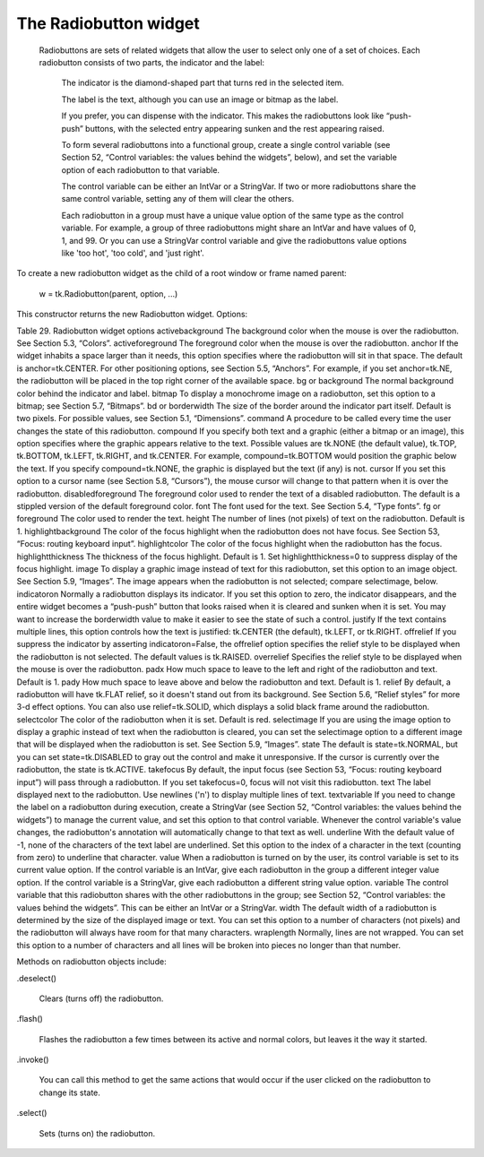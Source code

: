 **********************
The Radiobutton widget
**********************

 Radiobuttons are sets of related widgets that allow the user to select only one of a set of choices. Each radiobutton consists of two parts, the indicator and the label:

    The indicator is the diamond-shaped part that turns red in the selected item.

    The label is the text, although you can use an image or bitmap as the label.

    If you prefer, you can dispense with the indicator. This makes the radiobuttons look like “push-push” buttons, with the selected entry appearing sunken and the rest appearing raised.

    To form several radiobuttons into a functional group, create a single control variable (see Section 52, “Control variables: the values behind the widgets”, below), and set the variable option of each radiobutton to that variable.

    The control variable can be either an IntVar or a StringVar. If two or more radiobuttons share the same control variable, setting any of them will clear the others.

    Each radiobutton in a group must have a unique value option of the same type as the control variable. For example, a group of three radiobuttons might share an IntVar and have values of 0, 1, and 99. Or you can use a StringVar control variable and give the radiobuttons value options like 'too hot', 'too cold', and 'just right'. 

To create a new radiobutton widget as the child of a root window or frame named parent:

    w = tk.Radiobutton(parent, option, ...)

This constructor returns the new Radiobutton widget. Options:

Table 29. Radiobutton widget options
activebackground	The background color when the mouse is over the radiobutton. See Section 5.3, “Colors”.
activeforeground	The foreground color when the mouse is over the radiobutton.
anchor	If the widget inhabits a space larger than it needs, this option specifies where the radiobutton will sit in that space. The default is anchor=tk.CENTER. For other positioning options, see Section 5.5, “Anchors”. For example, if you set anchor=tk.NE, the radiobutton will be placed in the top right corner of the available space.
bg or background	The normal background color behind the indicator and label.
bitmap	To display a monochrome image on a radiobutton, set this option to a bitmap; see Section 5.7, “Bitmaps”.
bd or borderwidth	The size of the border around the indicator part itself. Default is two pixels. For possible values, see Section 5.1, “Dimensions”.
command	A procedure to be called every time the user changes the state of this radiobutton.
compound 	If you specify both text and a graphic (either a bitmap or an image), this option specifies where the graphic appears relative to the text. Possible values are tk.NONE (the default value), tk.TOP, tk.BOTTOM, tk.LEFT, tk.RIGHT, and tk.CENTER. For example, compound=tk.BOTTOM would position the graphic below the text. If you specify compound=tk.NONE, the graphic is displayed but the text (if any) is not.
cursor	If you set this option to a cursor name (see Section 5.8, “Cursors”), the mouse cursor will change to that pattern when it is over the radiobutton.
disabledforeground	The foreground color used to render the text of a disabled radiobutton. The default is a stippled version of the default foreground color.
font	The font used for the text. See Section 5.4, “Type fonts”.
fg or foreground	The color used to render the text.
height	The number of lines (not pixels) of text on the radiobutton. Default is 1.
highlightbackground	The color of the focus highlight when the radiobutton does not have focus. See Section 53, “Focus: routing keyboard input”.
highlightcolor	The color of the focus highlight when the radiobutton has the focus.
highlightthickness	The thickness of the focus highlight. Default is 1. Set highlightthickness=0 to suppress display of the focus highlight.
image	To display a graphic image instead of text for this radiobutton, set this option to an image object. See Section 5.9, “Images”. The image appears when the radiobutton is not selected; compare selectimage, below.
indicatoron	Normally a radiobutton displays its indicator. If you set this option to zero, the indicator disappears, and the entire widget becomes a “push-push” button that looks raised when it is cleared and sunken when it is set. You may want to increase the borderwidth value to make it easier to see the state of such a control.
justify	If the text contains multiple lines, this option controls how the text is justified: tk.CENTER (the default), tk.LEFT, or tk.RIGHT.
offrelief 	If you suppress the indicator by asserting indicatoron=False, the offrelief option specifies the relief style to be displayed when the radiobutton is not selected. The default values is tk.RAISED.
overrelief 	Specifies the relief style to be displayed when the mouse is over the radiobutton.
padx	How much space to leave to the left and right of the radiobutton and text. Default is 1.
pady	How much space to leave above and below the radiobutton and text. Default is 1.
relief	By default, a radiobutton will have tk.FLAT relief, so it doesn't stand out from its background. See Section 5.6, “Relief styles” for more 3-d effect options. You can also use relief=tk.SOLID, which displays a solid black frame around the radiobutton.
selectcolor	The color of the radiobutton when it is set. Default is red.
selectimage	If you are using the image option to display a graphic instead of text when the radiobutton is cleared, you can set the selectimage option to a different image that will be displayed when the radiobutton is set. See Section 5.9, “Images”.
state	The default is state=tk.NORMAL, but you can set state=tk.DISABLED to gray out the control and make it unresponsive. If the cursor is currently over the radiobutton, the state is tk.ACTIVE.
takefocus	By default, the input focus (see Section 53, “Focus: routing keyboard input”) will pass through a radiobutton. If you set takefocus=0, focus will not visit this radiobutton.
text	The label displayed next to the radiobutton. Use newlines ('\n') to display multiple lines of text.
textvariable	If you need to change the label on a radiobutton during execution, create a StringVar (see Section 52, “Control variables: the values behind the widgets”) to manage the current value, and set this option to that control variable. Whenever the control variable's value changes, the radiobutton's annotation will automatically change to that text as well.
underline	With the default value of -1, none of the characters of the text label are underlined. Set this option to the index of a character in the text (counting from zero) to underline that character.
value	When a radiobutton is turned on by the user, its control variable is set to its current value option. If the control variable is an IntVar, give each radiobutton in the group a different integer value option. If the control variable is a StringVar, give each radiobutton a different string value option.
variable	The control variable that this radiobutton shares with the other radiobuttons in the group; see Section 52, “Control variables: the values behind the widgets”. This can be either an IntVar or a StringVar.
width	The default width of a radiobutton is determined by the size of the displayed image or text. You can set this option to a number of characters (not pixels) and the radiobutton will always have room for that many characters.
wraplength	Normally, lines are not wrapped. You can set this option to a number of characters and all lines will be broken into pieces no longer than that number.

Methods on radiobutton objects include:

.deselect()

    Clears (turns off) the radiobutton. 

.flash()

    Flashes the radiobutton a few times between its active and normal colors, but leaves it the way it started. 

.invoke()

    You can call this method to get the same actions that would occur if the user clicked on the radiobutton to change its state. 

.select()

    Sets (turns on) the radiobutton. 
